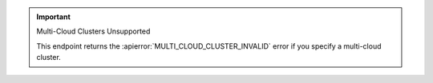 .. important:: Multi-Cloud Clusters Unsupported

   This endpoint returns the :apierror:`MULTI_CLOUD_CLUSTER_INVALID`
   error if you specify a multi-cloud cluster.
